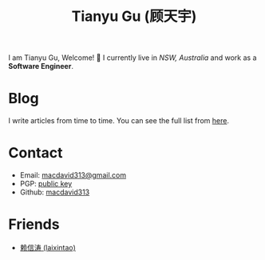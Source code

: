 #+TITLE: Tianyu Gu (顾天宇)

I am Tianyu Gu, Welcome! 👋 I currently live in /NSW, Australia/ and work as a
*Software Engineer*.

* Blog
I write articles from time to time. You can see the full list from [[./posts/index.org][here]].

* Contact
+ Email: [[mailto:macdavid313@gmail.com][macdavid313@gmail.com]]
+ PGP: [[./static/assets/pgp-public.txt][public key]]
+ Github: [[https://github.com/macdavid313][macdavid313]]

* Friends
+ [[https://www.kawabangga.com/][赖信涛 (laixintao)]]
